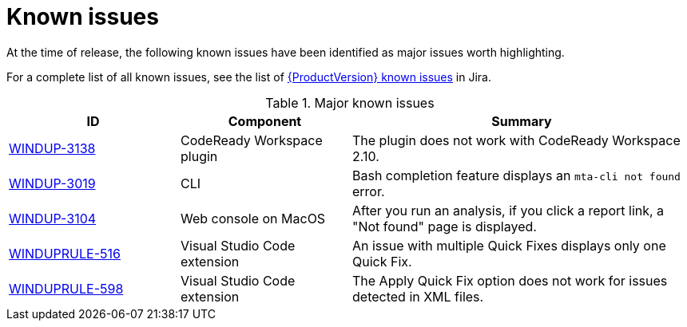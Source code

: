 // Module included in the following assemblies:
//
// * docs/release_notes-5.0/master.adoc

[id="rn-known-issues_{context}"]
= Known issues

At the time of release, the following known issues have been identified as major issues worth highlighting.

For a complete list of all known issues, see the list of link:https://issues.redhat.com/issues/?filter=12364382[{ProductVersion} known issues] in Jira.

.Major known issues
[cols="25%,25%,50%",options="header"]
|====
|ID
|Component
|Summary

|link:https://issues.redhat.com/browse/WINDUP-3138[WINDUP-3138]
|CodeReady Workspace plugin
|The plugin does not work with CodeReady Workspace 2.10.

|link:https://issues.redhat.com/browse/WINDUP-3019[WINDUP-3019]
|CLI
|Bash completion feature displays an `mta-cli not found` error.

|link:https://issues.redhat.com/browse/WINDUP-3104[WINDUP-3104]
|Web console on MacOS
|After you run an analysis, if you click a report link, a "Not found" page is displayed.

|link:https://issues.redhat.com/browse/WINDUPRULE-516[WINDUPRULE-516]
|Visual Studio Code extension
|An issue with multiple Quick Fixes displays only one Quick Fix.

|link:https://issues.redhat.com/browse/WINDUPRULE-598[WINDUPRULE-598]
|Visual Studio Code extension
|The Apply Quick Fix option does not work for issues detected in XML files.
|====
